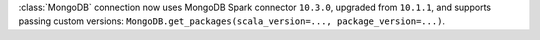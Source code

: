 :class:`MongoDB` connection now uses MongoDB Spark connector ``10.3.0``, upgraded from ``10.1.1``, and supports passing custom versions: ``MongoDB.get_packages(scala_version=..., package_version=...)``.
